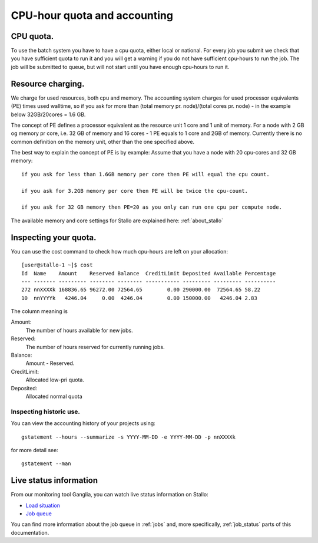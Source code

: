 .. _accounting:

=============================
CPU-hour quota and accounting
=============================

CPU quota.
==========

To use the batch system you have to have a cpu quota, either local or
national. For every job you submit we check that you have sufficient
quota to run it and you will get a warning if you do not have sufficient
cpu-hours to run the job. The job will be submitted to queue, but will
not start until you have enough cpu-hours to run it.

Resource charging.
==================

We charge for used resources, both cpu and memory.
The accounting system charges for used processor equivalents (PE)
times used walltime, so if you ask for more than (total memory pr. node)/(total cores pr. node)  
- in the example below 32GB/20cores = 1.6 GB. 

The concept of PE defines a processor equivalent as the resource unit 1 core and 1 unit of memory.
For a node with 2 GB og memory pr core, i.e. 32 GB of memory and 16 cores - 1 PE equals to 1 core and 
2GB of memory. Currently there is no common definition on the memory unit, other than the one specified 
above.

The best way to explain the concept of PE is by example: 
Assume that you have a node with 20 cpu-cores and 32 GB memory::

    if you ask for less than 1.6GB memory per core then PE will equal the cpu count.

    if you ask for 3.2GB memory per core then PE will be twice the cpu-count.

    if you ask for 32 GB memory then PE=20 as you only can run one cpu per compute node.

The available memory and core settings for Stallo are explained here: :ref:`about_stallo`

Inspecting your quota.
======================

You can use the cost command to check how much cpu-hours are left on
your allocation:

::

    [user@stallo-1 ~]$ cost
    Id  Name    Amount    Reserved Balance  CreditLimit Deposited Available Percentage
    --- ------- --------- -------- -------- ----------- --------- --------- ----------
    272 nnXXXXk 168836.65 96272.00 72564.65        0.00 290000.00  72564.65 58.22
    10  nnYYYYk   4246.04     0.00  4246.04        0.00 150000.00   4246.04 2.83

The column meaning is

Amount:
    The number of hours available for new jobs.
Reserved:
    The number of hours reserved for currently running jobs.
Balance:
    Amount - Reserved.
CreditLimit:
    Allocated low-pri quota.
Deposited:
    Allocated normal quota

Inspecting historic use.
------------------------

You can view the accounting history of your projects using:

::

    gstatement --hours --summarize -s YYYY-MM-DD -e YYYY-MM-DD -p nnXXXXk

for more detail see:

::

    gstatement --man

Live status information
=======================

From our monitoring tool Ganglia, you can watch live status information
on Stallo:

*  `Load situation <http://stallo-adm.uit.no/ganglia/>`_
*  `Job queue <http://stallo-login1.uit.no/jobbrowser/showq>`_

You can find more information about the job queue in :ref:`jobs` and, more specifically, :ref:`job_status` parts of this documentation.
